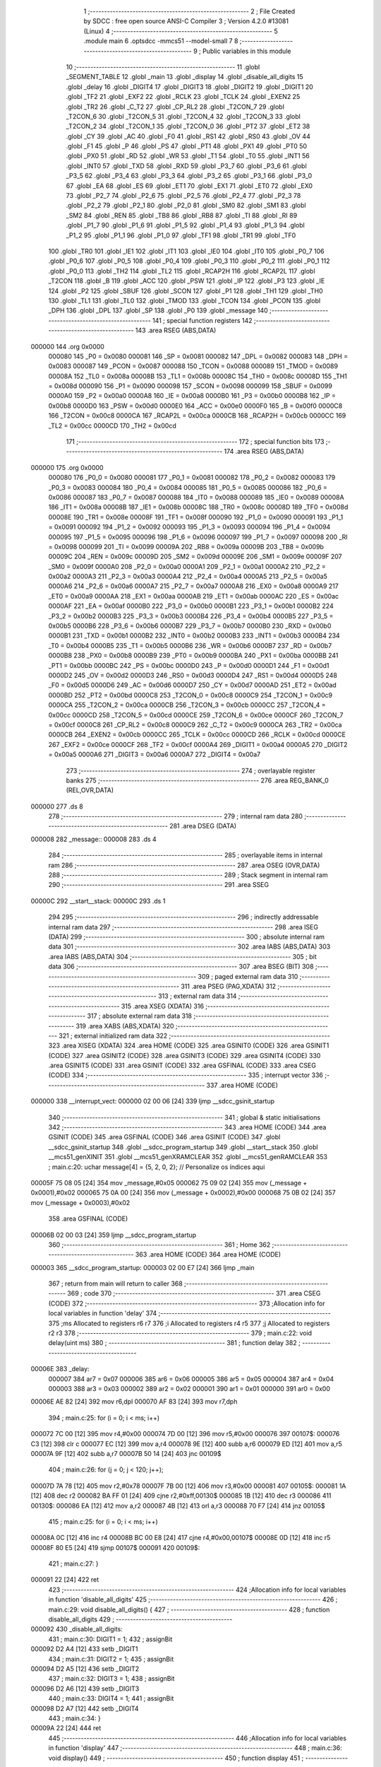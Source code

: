                                       1 ;--------------------------------------------------------
                                      2 ; File Created by SDCC : free open source ANSI-C Compiler
                                      3 ; Version 4.2.0 #13081 (Linux)
                                      4 ;--------------------------------------------------------
                                      5 	.module main
                                      6 	.optsdcc -mmcs51 --model-small
                                      7 	
                                      8 ;--------------------------------------------------------
                                      9 ; Public variables in this module
                                     10 ;--------------------------------------------------------
                                     11 	.globl _SEGMENT_TABLE
                                     12 	.globl _main
                                     13 	.globl _display
                                     14 	.globl _disable_all_digits
                                     15 	.globl _delay
                                     16 	.globl _DIGIT4
                                     17 	.globl _DIGIT3
                                     18 	.globl _DIGIT2
                                     19 	.globl _DIGIT1
                                     20 	.globl _TF2
                                     21 	.globl _EXF2
                                     22 	.globl _RCLK
                                     23 	.globl _TCLK
                                     24 	.globl _EXEN2
                                     25 	.globl _TR2
                                     26 	.globl _C_T2
                                     27 	.globl _CP_RL2
                                     28 	.globl _T2CON_7
                                     29 	.globl _T2CON_6
                                     30 	.globl _T2CON_5
                                     31 	.globl _T2CON_4
                                     32 	.globl _T2CON_3
                                     33 	.globl _T2CON_2
                                     34 	.globl _T2CON_1
                                     35 	.globl _T2CON_0
                                     36 	.globl _PT2
                                     37 	.globl _ET2
                                     38 	.globl _CY
                                     39 	.globl _AC
                                     40 	.globl _F0
                                     41 	.globl _RS1
                                     42 	.globl _RS0
                                     43 	.globl _OV
                                     44 	.globl _F1
                                     45 	.globl _P
                                     46 	.globl _PS
                                     47 	.globl _PT1
                                     48 	.globl _PX1
                                     49 	.globl _PT0
                                     50 	.globl _PX0
                                     51 	.globl _RD
                                     52 	.globl _WR
                                     53 	.globl _T1
                                     54 	.globl _T0
                                     55 	.globl _INT1
                                     56 	.globl _INT0
                                     57 	.globl _TXD
                                     58 	.globl _RXD
                                     59 	.globl _P3_7
                                     60 	.globl _P3_6
                                     61 	.globl _P3_5
                                     62 	.globl _P3_4
                                     63 	.globl _P3_3
                                     64 	.globl _P3_2
                                     65 	.globl _P3_1
                                     66 	.globl _P3_0
                                     67 	.globl _EA
                                     68 	.globl _ES
                                     69 	.globl _ET1
                                     70 	.globl _EX1
                                     71 	.globl _ET0
                                     72 	.globl _EX0
                                     73 	.globl _P2_7
                                     74 	.globl _P2_6
                                     75 	.globl _P2_5
                                     76 	.globl _P2_4
                                     77 	.globl _P2_3
                                     78 	.globl _P2_2
                                     79 	.globl _P2_1
                                     80 	.globl _P2_0
                                     81 	.globl _SM0
                                     82 	.globl _SM1
                                     83 	.globl _SM2
                                     84 	.globl _REN
                                     85 	.globl _TB8
                                     86 	.globl _RB8
                                     87 	.globl _TI
                                     88 	.globl _RI
                                     89 	.globl _P1_7
                                     90 	.globl _P1_6
                                     91 	.globl _P1_5
                                     92 	.globl _P1_4
                                     93 	.globl _P1_3
                                     94 	.globl _P1_2
                                     95 	.globl _P1_1
                                     96 	.globl _P1_0
                                     97 	.globl _TF1
                                     98 	.globl _TR1
                                     99 	.globl _TF0
                                    100 	.globl _TR0
                                    101 	.globl _IE1
                                    102 	.globl _IT1
                                    103 	.globl _IE0
                                    104 	.globl _IT0
                                    105 	.globl _P0_7
                                    106 	.globl _P0_6
                                    107 	.globl _P0_5
                                    108 	.globl _P0_4
                                    109 	.globl _P0_3
                                    110 	.globl _P0_2
                                    111 	.globl _P0_1
                                    112 	.globl _P0_0
                                    113 	.globl _TH2
                                    114 	.globl _TL2
                                    115 	.globl _RCAP2H
                                    116 	.globl _RCAP2L
                                    117 	.globl _T2CON
                                    118 	.globl _B
                                    119 	.globl _ACC
                                    120 	.globl _PSW
                                    121 	.globl _IP
                                    122 	.globl _P3
                                    123 	.globl _IE
                                    124 	.globl _P2
                                    125 	.globl _SBUF
                                    126 	.globl _SCON
                                    127 	.globl _P1
                                    128 	.globl _TH1
                                    129 	.globl _TH0
                                    130 	.globl _TL1
                                    131 	.globl _TL0
                                    132 	.globl _TMOD
                                    133 	.globl _TCON
                                    134 	.globl _PCON
                                    135 	.globl _DPH
                                    136 	.globl _DPL
                                    137 	.globl _SP
                                    138 	.globl _P0
                                    139 	.globl _message
                                    140 ;--------------------------------------------------------
                                    141 ; special function registers
                                    142 ;--------------------------------------------------------
                                    143 	.area RSEG    (ABS,DATA)
      000000                        144 	.org 0x0000
                           000080   145 _P0	=	0x0080
                           000081   146 _SP	=	0x0081
                           000082   147 _DPL	=	0x0082
                           000083   148 _DPH	=	0x0083
                           000087   149 _PCON	=	0x0087
                           000088   150 _TCON	=	0x0088
                           000089   151 _TMOD	=	0x0089
                           00008A   152 _TL0	=	0x008a
                           00008B   153 _TL1	=	0x008b
                           00008C   154 _TH0	=	0x008c
                           00008D   155 _TH1	=	0x008d
                           000090   156 _P1	=	0x0090
                           000098   157 _SCON	=	0x0098
                           000099   158 _SBUF	=	0x0099
                           0000A0   159 _P2	=	0x00a0
                           0000A8   160 _IE	=	0x00a8
                           0000B0   161 _P3	=	0x00b0
                           0000B8   162 _IP	=	0x00b8
                           0000D0   163 _PSW	=	0x00d0
                           0000E0   164 _ACC	=	0x00e0
                           0000F0   165 _B	=	0x00f0
                           0000C8   166 _T2CON	=	0x00c8
                           0000CA   167 _RCAP2L	=	0x00ca
                           0000CB   168 _RCAP2H	=	0x00cb
                           0000CC   169 _TL2	=	0x00cc
                           0000CD   170 _TH2	=	0x00cd
                                    171 ;--------------------------------------------------------
                                    172 ; special function bits
                                    173 ;--------------------------------------------------------
                                    174 	.area RSEG    (ABS,DATA)
      000000                        175 	.org 0x0000
                           000080   176 _P0_0	=	0x0080
                           000081   177 _P0_1	=	0x0081
                           000082   178 _P0_2	=	0x0082
                           000083   179 _P0_3	=	0x0083
                           000084   180 _P0_4	=	0x0084
                           000085   181 _P0_5	=	0x0085
                           000086   182 _P0_6	=	0x0086
                           000087   183 _P0_7	=	0x0087
                           000088   184 _IT0	=	0x0088
                           000089   185 _IE0	=	0x0089
                           00008A   186 _IT1	=	0x008a
                           00008B   187 _IE1	=	0x008b
                           00008C   188 _TR0	=	0x008c
                           00008D   189 _TF0	=	0x008d
                           00008E   190 _TR1	=	0x008e
                           00008F   191 _TF1	=	0x008f
                           000090   192 _P1_0	=	0x0090
                           000091   193 _P1_1	=	0x0091
                           000092   194 _P1_2	=	0x0092
                           000093   195 _P1_3	=	0x0093
                           000094   196 _P1_4	=	0x0094
                           000095   197 _P1_5	=	0x0095
                           000096   198 _P1_6	=	0x0096
                           000097   199 _P1_7	=	0x0097
                           000098   200 _RI	=	0x0098
                           000099   201 _TI	=	0x0099
                           00009A   202 _RB8	=	0x009a
                           00009B   203 _TB8	=	0x009b
                           00009C   204 _REN	=	0x009c
                           00009D   205 _SM2	=	0x009d
                           00009E   206 _SM1	=	0x009e
                           00009F   207 _SM0	=	0x009f
                           0000A0   208 _P2_0	=	0x00a0
                           0000A1   209 _P2_1	=	0x00a1
                           0000A2   210 _P2_2	=	0x00a2
                           0000A3   211 _P2_3	=	0x00a3
                           0000A4   212 _P2_4	=	0x00a4
                           0000A5   213 _P2_5	=	0x00a5
                           0000A6   214 _P2_6	=	0x00a6
                           0000A7   215 _P2_7	=	0x00a7
                           0000A8   216 _EX0	=	0x00a8
                           0000A9   217 _ET0	=	0x00a9
                           0000AA   218 _EX1	=	0x00aa
                           0000AB   219 _ET1	=	0x00ab
                           0000AC   220 _ES	=	0x00ac
                           0000AF   221 _EA	=	0x00af
                           0000B0   222 _P3_0	=	0x00b0
                           0000B1   223 _P3_1	=	0x00b1
                           0000B2   224 _P3_2	=	0x00b2
                           0000B3   225 _P3_3	=	0x00b3
                           0000B4   226 _P3_4	=	0x00b4
                           0000B5   227 _P3_5	=	0x00b5
                           0000B6   228 _P3_6	=	0x00b6
                           0000B7   229 _P3_7	=	0x00b7
                           0000B0   230 _RXD	=	0x00b0
                           0000B1   231 _TXD	=	0x00b1
                           0000B2   232 _INT0	=	0x00b2
                           0000B3   233 _INT1	=	0x00b3
                           0000B4   234 _T0	=	0x00b4
                           0000B5   235 _T1	=	0x00b5
                           0000B6   236 _WR	=	0x00b6
                           0000B7   237 _RD	=	0x00b7
                           0000B8   238 _PX0	=	0x00b8
                           0000B9   239 _PT0	=	0x00b9
                           0000BA   240 _PX1	=	0x00ba
                           0000BB   241 _PT1	=	0x00bb
                           0000BC   242 _PS	=	0x00bc
                           0000D0   243 _P	=	0x00d0
                           0000D1   244 _F1	=	0x00d1
                           0000D2   245 _OV	=	0x00d2
                           0000D3   246 _RS0	=	0x00d3
                           0000D4   247 _RS1	=	0x00d4
                           0000D5   248 _F0	=	0x00d5
                           0000D6   249 _AC	=	0x00d6
                           0000D7   250 _CY	=	0x00d7
                           0000AD   251 _ET2	=	0x00ad
                           0000BD   252 _PT2	=	0x00bd
                           0000C8   253 _T2CON_0	=	0x00c8
                           0000C9   254 _T2CON_1	=	0x00c9
                           0000CA   255 _T2CON_2	=	0x00ca
                           0000CB   256 _T2CON_3	=	0x00cb
                           0000CC   257 _T2CON_4	=	0x00cc
                           0000CD   258 _T2CON_5	=	0x00cd
                           0000CE   259 _T2CON_6	=	0x00ce
                           0000CF   260 _T2CON_7	=	0x00cf
                           0000C8   261 _CP_RL2	=	0x00c8
                           0000C9   262 _C_T2	=	0x00c9
                           0000CA   263 _TR2	=	0x00ca
                           0000CB   264 _EXEN2	=	0x00cb
                           0000CC   265 _TCLK	=	0x00cc
                           0000CD   266 _RCLK	=	0x00cd
                           0000CE   267 _EXF2	=	0x00ce
                           0000CF   268 _TF2	=	0x00cf
                           0000A4   269 _DIGIT1	=	0x00a4
                           0000A5   270 _DIGIT2	=	0x00a5
                           0000A6   271 _DIGIT3	=	0x00a6
                           0000A7   272 _DIGIT4	=	0x00a7
                                    273 ;--------------------------------------------------------
                                    274 ; overlayable register banks
                                    275 ;--------------------------------------------------------
                                    276 	.area REG_BANK_0	(REL,OVR,DATA)
      000000                        277 	.ds 8
                                    278 ;--------------------------------------------------------
                                    279 ; internal ram data
                                    280 ;--------------------------------------------------------
                                    281 	.area DSEG    (DATA)
      000008                        282 _message::
      000008                        283 	.ds 4
                                    284 ;--------------------------------------------------------
                                    285 ; overlayable items in internal ram
                                    286 ;--------------------------------------------------------
                                    287 	.area	OSEG    (OVR,DATA)
                                    288 ;--------------------------------------------------------
                                    289 ; Stack segment in internal ram
                                    290 ;--------------------------------------------------------
                                    291 	.area	SSEG
      00000C                        292 __start__stack:
      00000C                        293 	.ds	1
                                    294 
                                    295 ;--------------------------------------------------------
                                    296 ; indirectly addressable internal ram data
                                    297 ;--------------------------------------------------------
                                    298 	.area ISEG    (DATA)
                                    299 ;--------------------------------------------------------
                                    300 ; absolute internal ram data
                                    301 ;--------------------------------------------------------
                                    302 	.area IABS    (ABS,DATA)
                                    303 	.area IABS    (ABS,DATA)
                                    304 ;--------------------------------------------------------
                                    305 ; bit data
                                    306 ;--------------------------------------------------------
                                    307 	.area BSEG    (BIT)
                                    308 ;--------------------------------------------------------
                                    309 ; paged external ram data
                                    310 ;--------------------------------------------------------
                                    311 	.area PSEG    (PAG,XDATA)
                                    312 ;--------------------------------------------------------
                                    313 ; external ram data
                                    314 ;--------------------------------------------------------
                                    315 	.area XSEG    (XDATA)
                                    316 ;--------------------------------------------------------
                                    317 ; absolute external ram data
                                    318 ;--------------------------------------------------------
                                    319 	.area XABS    (ABS,XDATA)
                                    320 ;--------------------------------------------------------
                                    321 ; external initialized ram data
                                    322 ;--------------------------------------------------------
                                    323 	.area XISEG   (XDATA)
                                    324 	.area HOME    (CODE)
                                    325 	.area GSINIT0 (CODE)
                                    326 	.area GSINIT1 (CODE)
                                    327 	.area GSINIT2 (CODE)
                                    328 	.area GSINIT3 (CODE)
                                    329 	.area GSINIT4 (CODE)
                                    330 	.area GSINIT5 (CODE)
                                    331 	.area GSINIT  (CODE)
                                    332 	.area GSFINAL (CODE)
                                    333 	.area CSEG    (CODE)
                                    334 ;--------------------------------------------------------
                                    335 ; interrupt vector
                                    336 ;--------------------------------------------------------
                                    337 	.area HOME    (CODE)
      000000                        338 __interrupt_vect:
      000000 02 00 06         [24]  339 	ljmp	__sdcc_gsinit_startup
                                    340 ;--------------------------------------------------------
                                    341 ; global & static initialisations
                                    342 ;--------------------------------------------------------
                                    343 	.area HOME    (CODE)
                                    344 	.area GSINIT  (CODE)
                                    345 	.area GSFINAL (CODE)
                                    346 	.area GSINIT  (CODE)
                                    347 	.globl __sdcc_gsinit_startup
                                    348 	.globl __sdcc_program_startup
                                    349 	.globl __start__stack
                                    350 	.globl __mcs51_genXINIT
                                    351 	.globl __mcs51_genXRAMCLEAR
                                    352 	.globl __mcs51_genRAMCLEAR
                                    353 ;	main.c:20: uchar message[4] = {5, 2, 0, 2}; // Personalize os índices aqui
      00005F 75 08 05         [24]  354 	mov	_message,#0x05
      000062 75 09 02         [24]  355 	mov	(_message + 0x0001),#0x02
      000065 75 0A 00         [24]  356 	mov	(_message + 0x0002),#0x00
      000068 75 0B 02         [24]  357 	mov	(_message + 0x0003),#0x02
                                    358 	.area GSFINAL (CODE)
      00006B 02 00 03         [24]  359 	ljmp	__sdcc_program_startup
                                    360 ;--------------------------------------------------------
                                    361 ; Home
                                    362 ;--------------------------------------------------------
                                    363 	.area HOME    (CODE)
                                    364 	.area HOME    (CODE)
      000003                        365 __sdcc_program_startup:
      000003 02 00 E7         [24]  366 	ljmp	_main
                                    367 ;	return from main will return to caller
                                    368 ;--------------------------------------------------------
                                    369 ; code
                                    370 ;--------------------------------------------------------
                                    371 	.area CSEG    (CODE)
                                    372 ;------------------------------------------------------------
                                    373 ;Allocation info for local variables in function 'delay'
                                    374 ;------------------------------------------------------------
                                    375 ;ms                        Allocated to registers r6 r7 
                                    376 ;i                         Allocated to registers r4 r5 
                                    377 ;j                         Allocated to registers r2 r3 
                                    378 ;------------------------------------------------------------
                                    379 ;	main.c:22: void delay(uint ms) 
                                    380 ;	-----------------------------------------
                                    381 ;	 function delay
                                    382 ;	-----------------------------------------
      00006E                        383 _delay:
                           000007   384 	ar7 = 0x07
                           000006   385 	ar6 = 0x06
                           000005   386 	ar5 = 0x05
                           000004   387 	ar4 = 0x04
                           000003   388 	ar3 = 0x03
                           000002   389 	ar2 = 0x02
                           000001   390 	ar1 = 0x01
                           000000   391 	ar0 = 0x00
      00006E AE 82            [24]  392 	mov	r6,dpl
      000070 AF 83            [24]  393 	mov	r7,dph
                                    394 ;	main.c:25: for (i = 0; i < ms; i++)
      000072 7C 00            [12]  395 	mov	r4,#0x00
      000074 7D 00            [12]  396 	mov	r5,#0x00
      000076                        397 00107$:
      000076 C3               [12]  398 	clr	c
      000077 EC               [12]  399 	mov	a,r4
      000078 9E               [12]  400 	subb	a,r6
      000079 ED               [12]  401 	mov	a,r5
      00007A 9F               [12]  402 	subb	a,r7
      00007B 50 14            [24]  403 	jnc	00109$
                                    404 ;	main.c:26: for (j = 0; j < 120; j++);
      00007D 7A 78            [12]  405 	mov	r2,#0x78
      00007F 7B 00            [12]  406 	mov	r3,#0x00
      000081                        407 00105$:
      000081 1A               [12]  408 	dec	r2
      000082 BA FF 01         [24]  409 	cjne	r2,#0xff,00130$
      000085 1B               [12]  410 	dec	r3
      000086                        411 00130$:
      000086 EA               [12]  412 	mov	a,r2
      000087 4B               [12]  413 	orl	a,r3
      000088 70 F7            [24]  414 	jnz	00105$
                                    415 ;	main.c:25: for (i = 0; i < ms; i++)
      00008A 0C               [12]  416 	inc	r4
      00008B BC 00 E8         [24]  417 	cjne	r4,#0x00,00107$
      00008E 0D               [12]  418 	inc	r5
      00008F 80 E5            [24]  419 	sjmp	00107$
      000091                        420 00109$:
                                    421 ;	main.c:27: }
      000091 22               [24]  422 	ret
                                    423 ;------------------------------------------------------------
                                    424 ;Allocation info for local variables in function 'disable_all_digits'
                                    425 ;------------------------------------------------------------
                                    426 ;	main.c:29: void disable_all_digits() {
                                    427 ;	-----------------------------------------
                                    428 ;	 function disable_all_digits
                                    429 ;	-----------------------------------------
      000092                        430 _disable_all_digits:
                                    431 ;	main.c:30: DIGIT1 = 1;
                                    432 ;	assignBit
      000092 D2 A4            [12]  433 	setb	_DIGIT1
                                    434 ;	main.c:31: DIGIT2 = 1;
                                    435 ;	assignBit
      000094 D2 A5            [12]  436 	setb	_DIGIT2
                                    437 ;	main.c:32: DIGIT3 = 1;
                                    438 ;	assignBit
      000096 D2 A6            [12]  439 	setb	_DIGIT3
                                    440 ;	main.c:33: DIGIT4 = 1;
                                    441 ;	assignBit
      000098 D2 A7            [12]  442 	setb	_DIGIT4
                                    443 ;	main.c:34: }
      00009A 22               [24]  444 	ret
                                    445 ;------------------------------------------------------------
                                    446 ;Allocation info for local variables in function 'display'
                                    447 ;------------------------------------------------------------
                                    448 ;	main.c:36: void display() 
                                    449 ;	-----------------------------------------
                                    450 ;	 function display
                                    451 ;	-----------------------------------------
      00009B                        452 _display:
                                    453 ;	main.c:38: disable_all_digits();
      00009B 12 00 92         [24]  454 	lcall	_disable_all_digits
                                    455 ;	main.c:39: P0 = SEGMENT_TABLE[message[0]];
      00009E E5 08            [12]  456 	mov	a,_message
      0000A0 90 00 F0         [24]  457 	mov	dptr,#_SEGMENT_TABLE
      0000A3 93               [24]  458 	movc	a,@a+dptr
      0000A4 F5 80            [12]  459 	mov	_P0,a
                                    460 ;	main.c:40: DIGIT1 = 0;
                                    461 ;	assignBit
      0000A6 C2 A4            [12]  462 	clr	_DIGIT1
                                    463 ;	main.c:41: delay(1);
      0000A8 90 00 01         [24]  464 	mov	dptr,#0x0001
      0000AB 12 00 6E         [24]  465 	lcall	_delay
                                    466 ;	main.c:43: disable_all_digits();
      0000AE 12 00 92         [24]  467 	lcall	_disable_all_digits
                                    468 ;	main.c:44: P0 = SEGMENT_TABLE[message[1]];
      0000B1 E5 09            [12]  469 	mov	a,(_message + 0x0001)
      0000B3 90 00 F0         [24]  470 	mov	dptr,#_SEGMENT_TABLE
      0000B6 93               [24]  471 	movc	a,@a+dptr
      0000B7 F5 80            [12]  472 	mov	_P0,a
                                    473 ;	main.c:45: DIGIT2 = 0;
                                    474 ;	assignBit
      0000B9 C2 A5            [12]  475 	clr	_DIGIT2
                                    476 ;	main.c:46: delay(1);
      0000BB 90 00 01         [24]  477 	mov	dptr,#0x0001
      0000BE 12 00 6E         [24]  478 	lcall	_delay
                                    479 ;	main.c:48: disable_all_digits();
      0000C1 12 00 92         [24]  480 	lcall	_disable_all_digits
                                    481 ;	main.c:49: P0 = SEGMENT_TABLE[message[2]];
      0000C4 E5 0A            [12]  482 	mov	a,(_message + 0x0002)
      0000C6 90 00 F0         [24]  483 	mov	dptr,#_SEGMENT_TABLE
      0000C9 93               [24]  484 	movc	a,@a+dptr
      0000CA F5 80            [12]  485 	mov	_P0,a
                                    486 ;	main.c:50: DIGIT3 = 0;
                                    487 ;	assignBit
      0000CC C2 A6            [12]  488 	clr	_DIGIT3
                                    489 ;	main.c:51: delay(1);
      0000CE 90 00 01         [24]  490 	mov	dptr,#0x0001
      0000D1 12 00 6E         [24]  491 	lcall	_delay
                                    492 ;	main.c:53: disable_all_digits();
      0000D4 12 00 92         [24]  493 	lcall	_disable_all_digits
                                    494 ;	main.c:54: P0 = SEGMENT_TABLE[message[3]];
      0000D7 E5 0B            [12]  495 	mov	a,(_message + 0x0003)
      0000D9 90 00 F0         [24]  496 	mov	dptr,#_SEGMENT_TABLE
      0000DC 93               [24]  497 	movc	a,@a+dptr
      0000DD F5 80            [12]  498 	mov	_P0,a
                                    499 ;	main.c:55: DIGIT4 = 0;
                                    500 ;	assignBit
      0000DF C2 A7            [12]  501 	clr	_DIGIT4
                                    502 ;	main.c:56: delay(1);
      0000E1 90 00 01         [24]  503 	mov	dptr,#0x0001
                                    504 ;	main.c:57: }
      0000E4 02 00 6E         [24]  505 	ljmp	_delay
                                    506 ;------------------------------------------------------------
                                    507 ;Allocation info for local variables in function 'main'
                                    508 ;------------------------------------------------------------
                                    509 ;	main.c:59: void main() 
                                    510 ;	-----------------------------------------
                                    511 ;	 function main
                                    512 ;	-----------------------------------------
      0000E7                        513 _main:
                                    514 ;	main.c:61: while (1) 
      0000E7                        515 00102$:
                                    516 ;	main.c:63: display();
      0000E7 12 00 9B         [24]  517 	lcall	_display
                                    518 ;	main.c:65: }
      0000EA 80 FB            [24]  519 	sjmp	00102$
                                    520 	.area CSEG    (CODE)
                                    521 	.area CONST   (CODE)
      0000F0                        522 _SEGMENT_TABLE:
      0000F0 C0                     523 	.db #0xc0	; 192
      0000F1 F9                     524 	.db #0xf9	; 249
      0000F2 A4                     525 	.db #0xa4	; 164
      0000F3 B0                     526 	.db #0xb0	; 176
      0000F4 99                     527 	.db #0x99	; 153
      0000F5 92                     528 	.db #0x92	; 146
      0000F6 82                     529 	.db #0x82	; 130
      0000F7 F8                     530 	.db #0xf8	; 248
      0000F8 80                     531 	.db #0x80	; 128
      0000F9 90                     532 	.db #0x90	; 144
      0000FA 88                     533 	.db #0x88	; 136
      0000FB 83                     534 	.db #0x83	; 131
      0000FC C6                     535 	.db #0xc6	; 198
      0000FD A1                     536 	.db #0xa1	; 161
      0000FE 86                     537 	.db #0x86	; 134
      0000FF 8E                     538 	.db #0x8e	; 142
      000100 C2                     539 	.db #0xc2	; 194
      000101 89                     540 	.db #0x89	; 137
      000102 F9                     541 	.db #0xf9	; 249
      000103 F1                     542 	.db #0xf1	; 241
      000104 C3                     543 	.db #0xc3	; 195
      000105 A9                     544 	.db #0xa9	; 169
      000106 C0                     545 	.db #0xc0	; 192
      000107 8C                     546 	.db #0x8c	; 140
      000108 98                     547 	.db #0x98	; 152
      000109 92                     548 	.db #0x92	; 146
      00010A 87                     549 	.db #0x87	; 135
      00010B C1                     550 	.db #0xc1	; 193
      00010C E3                     551 	.db #0xe3	; 227
      00010D 8E                     552 	.db #0x8e	; 142
      00010E FF                     553 	.db #0xff	; 255
      00010F 00                     554 	.db 0x00
      000110 00                     555 	.db 0x00
      000111 00                     556 	.db 0x00
      000112 00                     557 	.db 0x00
      000113 00                     558 	.db 0x00
      000114 00                     559 	.db 0x00
      000115 00                     560 	.db 0x00
                                    561 	.area XINIT   (CODE)
                                    562 	.area CABS    (ABS,CODE)
